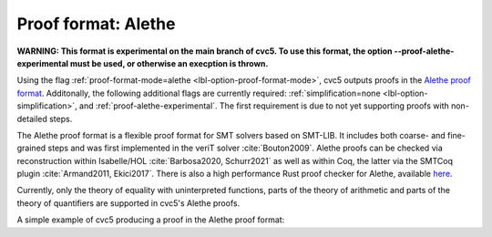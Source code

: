 Proof format: Alethe
====================

**WARNING: This format is experimental on the main branch of cvc5. To use this format, the option --proof-alethe-experimental must be used, or otherwise an execption is thrown.**

Using the flag :ref:`proof-format-mode=alethe <lbl-option-proof-format-mode>`,
cvc5 outputs proofs in the `Alethe proof format
<https://verit.loria.fr/documentation/alethe-spec.pdf>`_. Additonally, the
following additional flags are currently required: :ref:`simplification=none
<lbl-option-simplification>`, and :ref:`proof-alethe-experimental`.
The first requirement is due to not yet supporting proofs with non-detailed steps.

The Alethe proof format is a flexible proof format for SMT solvers based on
SMT-LIB.  It includes both coarse- and fine-grained steps and was first
implemented in the veriT solver :cite:`Bouton2009`.  Alethe proofs can be
checked via reconstruction within Isabelle/HOL :cite:`Barbosa2020, Schurr2021`
as well as within Coq, the latter via the SMTCoq plugin :cite:`Armand2011,
Ekici2017`. There is also a high performance Rust proof checker for Alethe,
available `here <https://github.com/ufmg-smite/alethe-proof-checker>`_.

Currently, only the theory of equality with uninterpreted functions, parts of
the theory of arithmetic and parts of the theory of quantifiers are supported in
cvc5's Alethe proofs.

A simple example of cvc5 producing a proof in the Alethe proof format:

.. run-command:: bin/cvc5 --dump-proofs --proof-format-mode=alethe --simplification=none --proof-alethe-experimental ../test/regress/cli/regress0/proofs/qgu-fuzz-1-bool-sat.smt2
